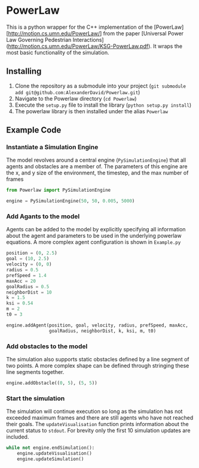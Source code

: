 * PowerLaw

This is a python wrapper for the C++ implementation of the [PowerLaw][http://motion.cs.umn.edu/PowerLaw/] from the paper [Universal Power Law Governing Pedestrian Interactions](http://motion.cs.umn.edu/PowerLaw/KSG-PowerLaw.pdf). It wraps the most basic functionality of the simulation.

** Installing
1. Clone the repository as a submodule into your project (~git submodule add git@github.com:AlexanderDavid/Powerlaw.git~)
2. Navigate to the Powerlaw directory (~cd Powerlaw~)
3. Execute the ~setup.py~ file to install the library (~python setup.py install~)
4. The powerlaw library is then installed under the alias ~Powerlaw~

** Example Code
*** Instantiate a Simulation Engine
The model revolves around a central engine (~PySimulationEngine~) that all agents and obstacles are a member of. The parameters of this engine are the x, and y size of the environment, the timestep, and the max number of frames
#+BEGIN_SRC python :session :results none
from Powerlaw import PySimulationEngine

engine = PySimulationEngine(50, 50, 0.005, 5000)
#+END_SRC
*** Add Agants to the model
Agents can be added to the model by explicitly specifying all information about the agent and parameters to be used in the underlying powerlaw equations. A more complex agent configuration is shown in ~Example.py~

#+BEGIN_SRC python :session :results none
position = (0, 2.5)
goal = (10, 2.5)
velocity = (0, 0)
radius = 0.5
prefSpeed = 1.4
maxAcc = 20
goalRadius = 0.5
neighborDist = 10
k = 1.5
ksi = 0.54
m = 2
t0 = 3

engine.addAgent(position, goal, velocity, radius, prefSpeed, maxAcc,
                goalRadius, neighborDist, k, ksi, m, t0)
#+END_SRC
*** Add obstacles to the model
The simulation also supports static obstacles defined by a line segment of two points. A more complex shape can be defined through stringing these line segments together.
#+BEGIN_SRC python :session :results none
engine.addObstacle((0, 5), (5, 5))
#+END_SRC
*** Start the simulation
The simulation will continue execution so long as the simulation has not exceeded maximum frames and there are still agents who have not reached their goals. The ~updateVisualisation~ function prints information about the current status to ~stdout~. For brevity only the first 10 simulation updates are included.

#+BEGIN_SRC python :session :results output
while not engine.endSimulation():
    engine.updateVisualisation()
    engine.updateSimulation()
#+END_SRC

#+RESULTS:
#+begin_example
Time: 0
0: (0,2.5)
Time: 0.005
0: (6.48148e-05,2.5)
Time: 0.01
0: (0.000193844,2.5)
Time: 0.015
0: (0.000386494,2.5)
Time: 0.02
0: (0.000642175,2.5)
Time: 0.025
0: (0.000960303,2.5)
Time: 0.03
0: (0.0013403,2.5)
Time: 0.035
0: (0.00178159,2.5)
Time: 0.04
0: (0.00228362,2.5)
Time: 0.045
0: (0.0028458,2.5)
#+end_example
